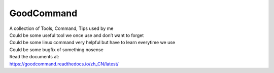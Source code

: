 GoodCommand
===========

| A collection of Tools, Command, Tips used by me
| Could be some useful tool we once use and don’t want to forget
| Could be some linux command very helpful but have to learn everytime
  we use
| Could be some bugfix of something nosense

| Read the documents at:
| https://goodcommand.readthedocs.io/zh_CN/latest/
